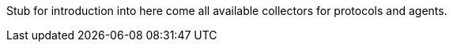 
// Allow GitHub image rendering
:imagesdir: ../../../images

Stub for introduction into here come all available collectors for protocols and agents.

